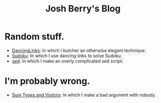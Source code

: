#+TITLE: Josh Berry's Blog
#+HTML_HEAD_EXTRA: <link rel="stylesheet" type="text/css" href="org-overrides.css" />

* Random stuff.

   - [[./DancingLinks.org][DancingLinks]]: In which I butcher an otherwise elegant technique.
   - [[file:Sudoku.org][Sudoku]]: In which I use dancing links to solve Sudoku.
   - [[file:searching-delimited-log-files.org][sed]]: In which I make an overly complicated sed script.

* I'm probably wrong.

   - [[file:sum-types.org][Sum Types and Visitors]]: In which I make a bad argument with nobody.
